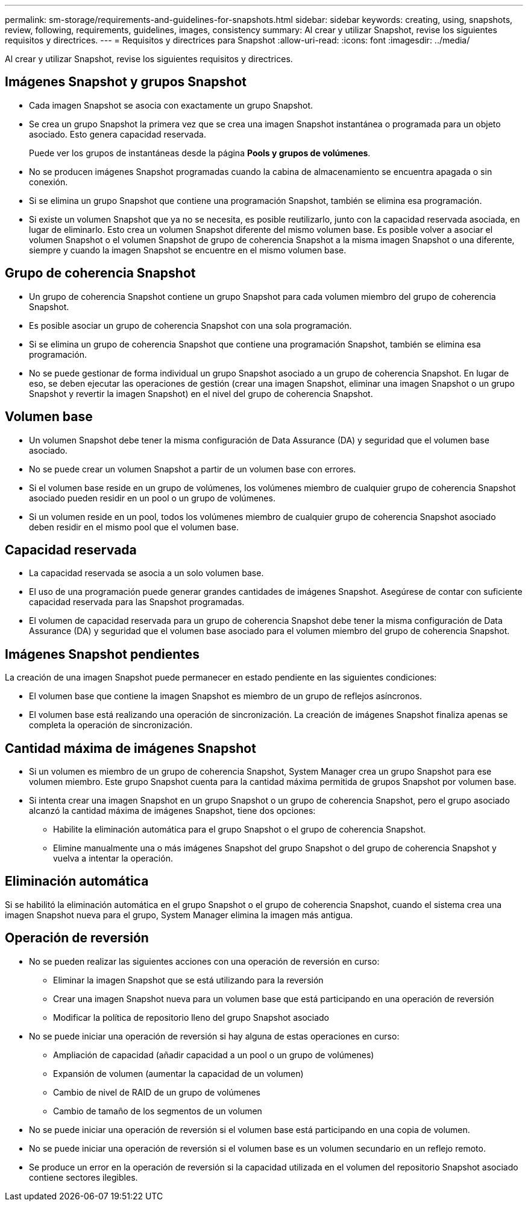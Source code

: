 ---
permalink: sm-storage/requirements-and-guidelines-for-snapshots.html 
sidebar: sidebar 
keywords: creating, using, snapshots, review, following, requirements, guidelines, images, consistency 
summary: Al crear y utilizar Snapshot, revise los siguientes requisitos y directrices. 
---
= Requisitos y directrices para Snapshot
:allow-uri-read: 
:icons: font
:imagesdir: ../media/


[role="lead"]
Al crear y utilizar Snapshot, revise los siguientes requisitos y directrices.



== Imágenes Snapshot y grupos Snapshot

* Cada imagen Snapshot se asocia con exactamente un grupo Snapshot.
* Se crea un grupo Snapshot la primera vez que se crea una imagen Snapshot instantánea o programada para un objeto asociado. Esto genera capacidad reservada.
+
Puede ver los grupos de instantáneas desde la página *Pools y grupos de volúmenes*.

* No se producen imágenes Snapshot programadas cuando la cabina de almacenamiento se encuentra apagada o sin conexión.
* Si se elimina un grupo Snapshot que contiene una programación Snapshot, también se elimina esa programación.
* Si existe un volumen Snapshot que ya no se necesita, es posible reutilizarlo, junto con la capacidad reservada asociada, en lugar de eliminarlo. Esto crea un volumen Snapshot diferente del mismo volumen base. Es posible volver a asociar el volumen Snapshot o el volumen Snapshot de grupo de coherencia Snapshot a la misma imagen Snapshot o una diferente, siempre y cuando la imagen Snapshot se encuentre en el mismo volumen base.




== Grupo de coherencia Snapshot

* Un grupo de coherencia Snapshot contiene un grupo Snapshot para cada volumen miembro del grupo de coherencia Snapshot.
* Es posible asociar un grupo de coherencia Snapshot con una sola programación.
* Si se elimina un grupo de coherencia Snapshot que contiene una programación Snapshot, también se elimina esa programación.
* No se puede gestionar de forma individual un grupo Snapshot asociado a un grupo de coherencia Snapshot. En lugar de eso, se deben ejecutar las operaciones de gestión (crear una imagen Snapshot, eliminar una imagen Snapshot o un grupo Snapshot y revertir la imagen Snapshot) en el nivel del grupo de coherencia Snapshot.




== Volumen base

* Un volumen Snapshot debe tener la misma configuración de Data Assurance (DA) y seguridad que el volumen base asociado.
* No se puede crear un volumen Snapshot a partir de un volumen base con errores.
* Si el volumen base reside en un grupo de volúmenes, los volúmenes miembro de cualquier grupo de coherencia Snapshot asociado pueden residir en un pool o un grupo de volúmenes.
* Si un volumen reside en un pool, todos los volúmenes miembro de cualquier grupo de coherencia Snapshot asociado deben residir en el mismo pool que el volumen base.




== Capacidad reservada

* La capacidad reservada se asocia a un solo volumen base.
* El uso de una programación puede generar grandes cantidades de imágenes Snapshot. Asegúrese de contar con suficiente capacidad reservada para las Snapshot programadas.
* El volumen de capacidad reservada para un grupo de coherencia Snapshot debe tener la misma configuración de Data Assurance (DA) y seguridad que el volumen base asociado para el volumen miembro del grupo de coherencia Snapshot.




== Imágenes Snapshot pendientes

La creación de una imagen Snapshot puede permanecer en estado pendiente en las siguientes condiciones:

* El volumen base que contiene la imagen Snapshot es miembro de un grupo de reflejos asíncronos.
* El volumen base está realizando una operación de sincronización. La creación de imágenes Snapshot finaliza apenas se completa la operación de sincronización.




== Cantidad máxima de imágenes Snapshot

* Si un volumen es miembro de un grupo de coherencia Snapshot, System Manager crea un grupo Snapshot para ese volumen miembro. Este grupo Snapshot cuenta para la cantidad máxima permitida de grupos Snapshot por volumen base.
* Si intenta crear una imagen Snapshot en un grupo Snapshot o un grupo de coherencia Snapshot, pero el grupo asociado alcanzó la cantidad máxima de imágenes Snapshot, tiene dos opciones:
+
** Habilite la eliminación automática para el grupo Snapshot o el grupo de coherencia Snapshot.
** Elimine manualmente una o más imágenes Snapshot del grupo Snapshot o del grupo de coherencia Snapshot y vuelva a intentar la operación.






== Eliminación automática

Si se habilitó la eliminación automática en el grupo Snapshot o el grupo de coherencia Snapshot, cuando el sistema crea una imagen Snapshot nueva para el grupo, System Manager elimina la imagen más antigua.



== Operación de reversión

* No se pueden realizar las siguientes acciones con una operación de reversión en curso:
+
** Eliminar la imagen Snapshot que se está utilizando para la reversión
** Crear una imagen Snapshot nueva para un volumen base que está participando en una operación de reversión
** Modificar la política de repositorio lleno del grupo Snapshot asociado


* No se puede iniciar una operación de reversión si hay alguna de estas operaciones en curso:
+
** Ampliación de capacidad (añadir capacidad a un pool o un grupo de volúmenes)
** Expansión de volumen (aumentar la capacidad de un volumen)
** Cambio de nivel de RAID de un grupo de volúmenes
** Cambio de tamaño de los segmentos de un volumen


* No se puede iniciar una operación de reversión si el volumen base está participando en una copia de volumen.
* No se puede iniciar una operación de reversión si el volumen base es un volumen secundario en un reflejo remoto.
* Se produce un error en la operación de reversión si la capacidad utilizada en el volumen del repositorio Snapshot asociado contiene sectores ilegibles.

